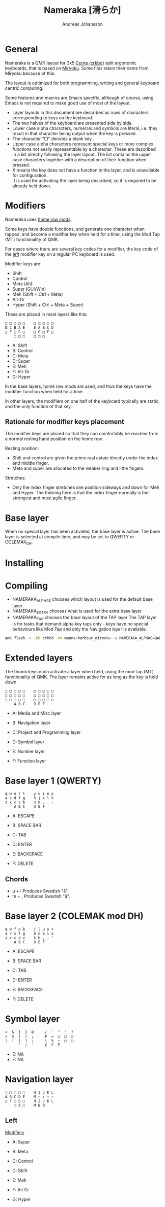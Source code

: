 # Created 2024-08-16 Fri 21:06
#+title: Nameraka [滑らか]
#+author: Andreas Johansson
#+filetags: :Hårdvara:Emacs:Data:Programming:project:

* General
Nameraka is a [[ https://qmk.fm/][QMK]] layout for 3x5 [[https://github.com/foostan/crkbd][Corne (crkbd)]] split ergonomic keyboards, that is based on [[https://github.com/manna-harbour/miryoku][Miryoku]].
Some files retain their name from Miryoku because of this.

The layout is optimized for both programming, writing and general keyboard centric computing.

Some features and macros are Emacs specific, although of course, using Emacs is not required to make good use of most of the layout.

- Layer layouts in this document are described as rows of characters corresponding to keys on the keyboard.
- The two halves of the keyboard are presented side by side.
- Lower case alpha characters, numerals and symbols are literal, i.e. they result in that character being output when the key is pressed.
- The character "□" denotes a blank key.
- Upper case alpha characters represent special keys or more complex functions not easily representable by a character.
  These are described in a list directly following the layer layout. The list contains the upper case characters together with a description of their function when pressed.
- X means the key does not have a function in the layer, and is unavailable for configuration.\\
  It is used for activating the layer being described, so it is required to be already held down.

* Modifiers
Nameraka uses [[https://precondition.github.io/home-row-mods][home row mods]].

Some keys have double functions, and generate one character when tapped,
and become a modifier key when held for a time, using the Mod Tap (MT) functionality of QMK.

For cases where there are several key codes for a modifier, the key code of the _left_ modifier key on a regular PC keyboard is used.

Modifier keys are:
- Shift
- Control
- Meta (Alt)
- Super (GUI/Win)
- Meh (Shift + Ctrl + Meta)
- Alt-Gr
- Hyper (Shift + Ctrl + Meta + Super)

These are placed in most layers like this:

#+begin_example
  □ □ □ □ □    □ □ □ □ □
  D C B A E    E A B C D
  □ F □ G □    □ G □ F □
      □ □ □    □ □ □
#+end_example

- A: Shift
- B: Control
- C: Meta
- D: Super
- E: Meh
- F: Alt-Gr
- G: Hyper

In the base layers, home row mods are used, and thus the keys have the modifier function when held for a time.

In other layers, the modifiers on one half of the keyboard typically are static, and the only function of that key.

** Rationale for modifier keys placement
The modifier keys are placed so that they can comfortably be reached from a normal
resting hand position on the home row.

Resting position:
- Shift and control are given the prime real estate directly under the index and middle finger.
- Meta and super are allocated to the weaker ring and little fingers.

Stretches:
- Only the index finger stretches one position sideways and down for Meh and Hyper.
  The thinking here is that the index finger normally is the strongest and most agile finger.

* Base layer
When no special layer has been activated, the base layer is active.
The base layer is selected at compile time, and may be set to QWERTY or COLEMAK_DH.

* Installing

* Compiling
- NAMERAKA_ALPHAS chooses which layout is used for the default base layer
- NAMERAKA_EXTRA chooses what is used for the extra base layer
- NAMERAKA_TAP chooses the base layout of the TAP layer
  The TAP layer is for tasks that demand alpha key taps only - keys have no special behaviours like Mod Tap and only the Navigation layer is available.

#+begin_src sh
  qmk flash -c -kb crkbd -km manna-harbour_miryoku -e NAMERAKA_ALPHAS=QWERTY -e NAMERAKA_EXTRA=COLEMAKDH -e NAMERAKA_TAP=QWERTY
#+end_src

* Extended layers
The thumb keys each activate a layer when held, using the mod-tap (MT) functionality of QMK.
The layer remains active for as long as the key is held down.

#+begin_example
  □ □ □ □ □    □ □ □ □ □
  □ □ □ □ □    □ □ □ □ □
  □ □ □ □ □    □ □ □ □ □
      A B C    D E F
#+end_example

- A: Media and Misc layer
- B: Navigation layer
- C: Project and Programming layer

- D: Symbol layer
- E: Number layer
- F: Function layer

* Base layer 1 (QWERTY)
#+begin_example
  q w e r t    y u i o p
  a s d f g    h j k l ö
  z x c v b    n m , . -
      A B C    D E F
#+end_example

- A: ESCAPE
- B: SPACE BAR
- C: TAB

- D: ENTER
- E: BACKSPACE
- F: DELETE

** Chords
- u + i
  Produces Swedish "å".
- m + ,
  Produces Swedish "ä".

* Base layer 2 (COLEMAK mod DH)
#+begin_example
  q w f p b    j l u y +
  a r s t g    m n e i o
  z x c d v    k h , . '
      A B C    D E F
#+end_example

- A: ESCAPE
- B: SPACE BAR
- C: TAB

- D: ENTER
- E: BACKSPACE
- F: DELETE

* Symbol layer
#+begin_example
  <  &  {  }  @     /  `  ^  '  ?
  >  $  (  )  ;     #  =  □  □  □
  |  !  [  ]  :     \  %  ~  □  □
        "  /  '     X  E  F
#+end_example

- E: NA
- F: NA

* Navigation layer

#+begin_example
  □ □ □ □ □    H I J K L
  A B C D E    M ← ↓ ↑ →
  □ F □ G □    N I J K L
      □ X □    M N O
#+end_example

** Left
_Modifiers_
- A: Super
- B: Meta
- C: Control
- D: Shift
- E: Meh

- F: Alt Gr
- G: Hyper

** Right
- H: Macro WIND_MAX_TOGGLE (Ctrl-b z)
- I: Macro WIND_LEFT (Ctrl-b ←)
- J: Macro WIND_DOWN (Ctrl-b ↓)
- K: Macro WIND_UP (Ctrl-b ↑)
- L: Macro WIND_RIGHT (Ctrl-b →)

- M: Caps Word Toggle\\
  Caps word makes subsequently entered characters upper case for the duration of a word.
  Non alphabethical or numerical characters ends the word, except for '-' which becomes '_'.

- N: INSERT
- I: END
- J: PAGE DOWN
- K: PAGE UP
- L: HOME

- M: ENTER
- N: BACKSPACE
- O: DELETE

** TODO switch places of END and HOME in analogue with the row above.

* Function layer
#+begin_example
  F12  F7  F8  F9   A      □   □   □   □   □
  F11  F4  F5  F6   B      G   H   I   J   K
  F10  F1  F2  F3   C      □   L   □   □   □
            D   E   F      □   □   X
#+end_example
** Left
- A: Print Screen
- B: Scroll Lock
- C: Pause/Break

- D: App key\\
  (often performs the same function as the right mouse key in an UI)
- E: SPACE BAR
- F: TAB

** Right
- G: Meh
- H: Shift
- I: Control
- J: Meta
- K: Super
- L: Hyper

* Number layer

#+begin_example
  /  7  8  9  -     A  □  □  □  □
  ,*  4  5  6  +     B  C  D  E  F
  §  1  2  3  %     □  G  □  □  □
        .  0  :     □  X  □
#+end_example

** Left
Only simple characters.

** Right
- A: Macro that yields the text
  #+begin_src js
    = () => ()
  #+end_src

_Modifiers_
- B: Meh
- C: Shift
- D: Control
- E: Meta
- F: Super
- G: Hyper

* Project and Programming layer
This layer is completely Emacs centric, so if you do not use Emacs it probably won't be useful to you.
It contains macros that mostly concern project handling and programming,
and is made for Emacs with the packages LSP, ccsl, Projectile, diff-hl, magit, helm, perspective, multiple-cursors, org-mode installed.
If you have not got all these packages installed, the macros for the ones you have should still work.

Stock keybindings for the macros have been used when possible.

If you need to modify the behaviour, take a look at process_record_project() in manna-harbour_miryoku.c.

#+begin_example
  A □ □ B □    I J K L M
  C D □ E F    N O P Q □
  □ □ G □ H    R S T □ □
      □ □ X    U □ □
#+end_example

** Left
- A: LSP Format Region\\
  Macro (Ctrl-q l = r)
  - Emacs: lsp-find-references\\
    Finds references of the symbol at point.

- B: VC_REVERT_HUNK\\
  Macro (Ctrl-x v n)
  - Emacs: diff-hl-revert-hunk\\
    Reverts any local changes in the marked region to the version currently checked out from Version Control (e.g. Subversion or Git).

- C: PRJ_OTHER_FILE\\
  Macro (Ctrl-c p a)
  - Emacs: helm-projectile-find-other-file\\
    Finds files with the same name but different extension.
    May, for example, be used to switch between .c and .h files in a C code base.

- D: PRJ_SEARCH\\
  Macro (Ctrl-c p s s)
  - Emacs: helm-projectile-ag\\
    Searches the contents of the files of the currently active Projectile Project,
    using The Silver Searcher (ag).

- E: PRJ_FILES\\
  Macro (Ctrl-c p f)
  - Emacs: helm-projectile-find-file\\
    Interactively find a file that is in the current Projectile project.

- F: MAGIT_STATUS\\
  Macro (Ctrl-x g)
  - Emacs: magit-status\\
    Shows the current git status (uses the package Magit).

- G: New task\\
  Macro (Shift-F12)
  - Emacs: Personal binding for input of custom Org todo.

- H: PERSP_BUF\\
  Macro (Ctrl-x Ctrl-b)
  - Emacs: helm-buffers-list\\
    Shows a list of buffers that are open in the currently active perspective (package Perspective).

** Right
- I: LSP_TYPE_DEFINITION
  - Macro: (Ctrl-q l g t)
    - Emacs: lsp-find-type-definition\\
      Shows the definition of the symbol at point (package LSP).

- J: LSP_REFERENCES
  - Macro (Ctrl-q l g r)
    - Emacs:\\
      If modifier Ctrl is held:\\
      Macro (Ctrl-q l G r)

- K: CCLS_CALL_HIERARCHY\\
  Macro: (Ctrl-q l c c)
  - Emacs: ccls-call-hierarchy

- L: CCLS_MEMBER_HIERARCHY\\
  Macro: (Ctrl-q l c m)
  - Emacs: ccls-member-hierarchy

- M: PRJ_PROJS\\
  Macro: (Ctrl-c p p)
  - Emacs: helm-projectile-switch-project\\
    Find a projectile project.

- N: HELM_RESUME\\
  Macro: (Ctrl-x c b)
  - Emacs: helm-resume\\
    Recall the last helm session.

- O: GO_TO\\
  Macro: (Meta-.)
  - Emacs:\\
    Go to symbol. Uses xref bindings, and works with, for example, LSP.

- P: GO_BACK\\
  Macro: (Meta-,)
  - Emacs:\\
    Go back up the chain of previous locations, after a series of GO_TO has been executed. Uses xref bindings, and works with, for example, LSP.

- Q: LSP_LENS\\
  Macro: (Ctrl-q l T l)
  - Emacs: lsp-lens-mode\\
    Toggles LSP lens mode.

- R: LSP_RENAME\\
  Macro: (Ctrl-q l r r)
  - Emacs: lsp-rename\\
    Rename symbol at point. Good for refactoring.

- S: FLYCHECK_NEXT_ERROR\\
  Macro: (Ctrl-c ! n)
  - Emacs: flycheck-next-error\\
    Go to the next Flycheck syntax error.

- T: FLYCHECK_PREV_ERROR\\
  Macro: (Ctrl-c ! p)
  - Emacs: flycheck-previous-error\\
    Go to the previous Flycheck syntax error.

- U: MC mark next\\
  Macro: (Ctrl-<)
  - Emacs: mc/mark-next-like-this\\
    Custom binding for "mark next like this" as a multiple cursor.

* Media and Misc Layer
#+begin_example
  A B C D E    O □ □ □ □
  F G H I J    P Q R S T
  □ K L M N    U □ □ □ □
      □ □ X    V W Y
#+end_example

** Left
- A: Quick Double tap enters Boot Mode\\
  Entering boot mode is needed during (re-)programming of the firmware.
- B: Quick Double tap enters Tap Layer\\
  This disables double functions of almost all keys, only the Navigation layer remains.
  The only way to restore normal function is to unplug and reinsert the USB cable.
- C: Quick Double tap enters Extra Layer\\
  This is the other layer that can be used as base layer.
  If Base Layer has been given as QWERTY during qmk compilation, the Extra Layer is COLEMAC_DH, and vice versa.
- D: Quick Double tap enters the compile time defined Base Layer\\
  This may be QWERTY or COLEMAK_DH.
- E: Prints the current value of TAPPING_TERM.\\
  By default this value is defined in config.h, and it may be volatilely modified at runtime by [J] and [N] of this layer,
  in order to determine what TAPPING_TERM value fits your needs. That value can then be set in config.h, and qmk recompiled.

- F: Super
- G: Meta
- H: Control
- I: Shift
- J: Increases the current value of TAPPING_TERM.\\
  See [E] and [N].
- K: Alt Gr
- L: Quick Double tap enters Function Layer
- M: Quick Double tap enters Media Layer
- N: Decreases the current value of TAPPING_TERM.\\
  See [E] and [J].

** Right
- O: GPT_QUERY\\
  - No modifiers\\
    Macro: (Ctrl-c g q)
  - If Control modifier is held\\
    Macro: (Ctrl-c g t)

- P: GPT_REPLY\\
  Macro: (Ctrl-c g r)
- Q: MEDIA Previous
- R: MEDIA Volume Down
- S: MEDIA Volume Up
- T: MEDIA Next

- U: OU_AUTO\\
  Automatically changes between USB and BT. (Not tested)

- V: MEDIA Stop
- W: MEDIA Play\\
  Play/Pause
- Y: MEDIA Mute

